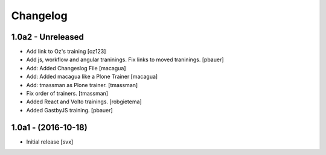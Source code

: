 Changelog
=========

1.0a2 - Unreleased
-------------------
- Add link to Oz's training [oz123]

- Add js, workflow and angular traninings. Fix links to moved traninings.
  [pbauer]

- Add: Added Changeslog File
  [macagua]

- Add: Added macagua like a Plone Trainer
  [macagua]

- Add: tmassman as Plone trainer.
  [tmassman]

- Fix order of trainers.
  [tmassman]

- Added React and Volto trainings.
  [robgietema]

- Added GastbyJS training.
  [pbauer]


1.0a1 - (2016-10-18)
--------------------

- Initial release
  [svx]
